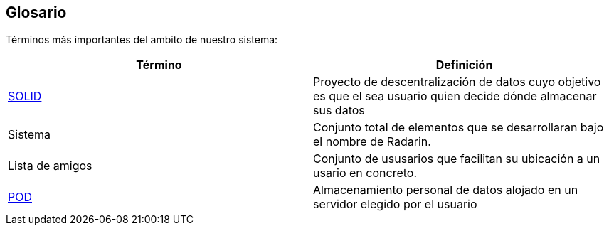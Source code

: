 [[section-glossary]]
== Glosario

Términos más importantes del ambito de nuestro sistema:
[options="header"]
|===
| Término         | Definición
| https://en.wikipedia.org/wiki/Solid_(web_decentralization_project)[SOLID]    
| Proyecto de descentralización de datos cuyo objetivo es que el sea usuario quien decide dónde     almacenar sus datos
| Sistema     | Conjunto total de elementos que se desarrollaran bajo el nombre de Radarin. 
| Lista de amigos     | Conjunto de ususarios que facilitan su ubicación a un usario en concreto. 
| https://solidproject.org/users/get-a-pod[POD]     | Almacenamiento personal de datos alojado en un servidor elegido por el usuario
|===
